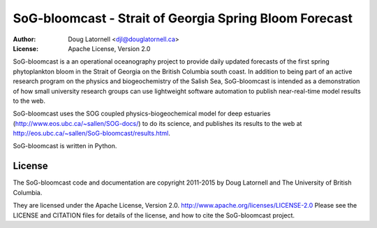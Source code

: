 *******************************************************
SoG-bloomcast - Strait of Georgia Spring Bloom Forecast
*******************************************************
:Author: Doug Latornell <djl@douglatornell.ca>
:License: Apache License, Version 2.0

SoG-bloomcast is a an operational oceanography project to provide daily updated forecasts of the first spring phytoplankton bloom in the Strait of Georgia on the British Columbia south coast.
In addition to being part of an active research program on the physics and biogeochemistry of the Salish Sea,
SoG-bloomcast is intended as a demonstration of how small university research groups can use lightweight software automation to publish near-real-time model results to the web.

SoG-bloomcast uses the SOG coupled physics-biogeochemical model for deep estuaries
(http://www.eos.ubc.ca/~sallen/SOG-docs/)
to do its science,
and publishes its results to the web at http://eos.ubc.ca/~sallen/SoG-bloomcast/results.html.

SoG-bloomcast is written in Python.


License
=======

The SoG-bloomcast code and documentation are copyright 2011-2015 by Doug Latornell and The University of British Columbia.

They are licensed under the Apache License, Version 2.0.
http://www.apache.org/licenses/LICENSE-2.0
Please see the LICENSE and CITATION files for details of the license,
and how to cite the SoG-bloomcast project.
